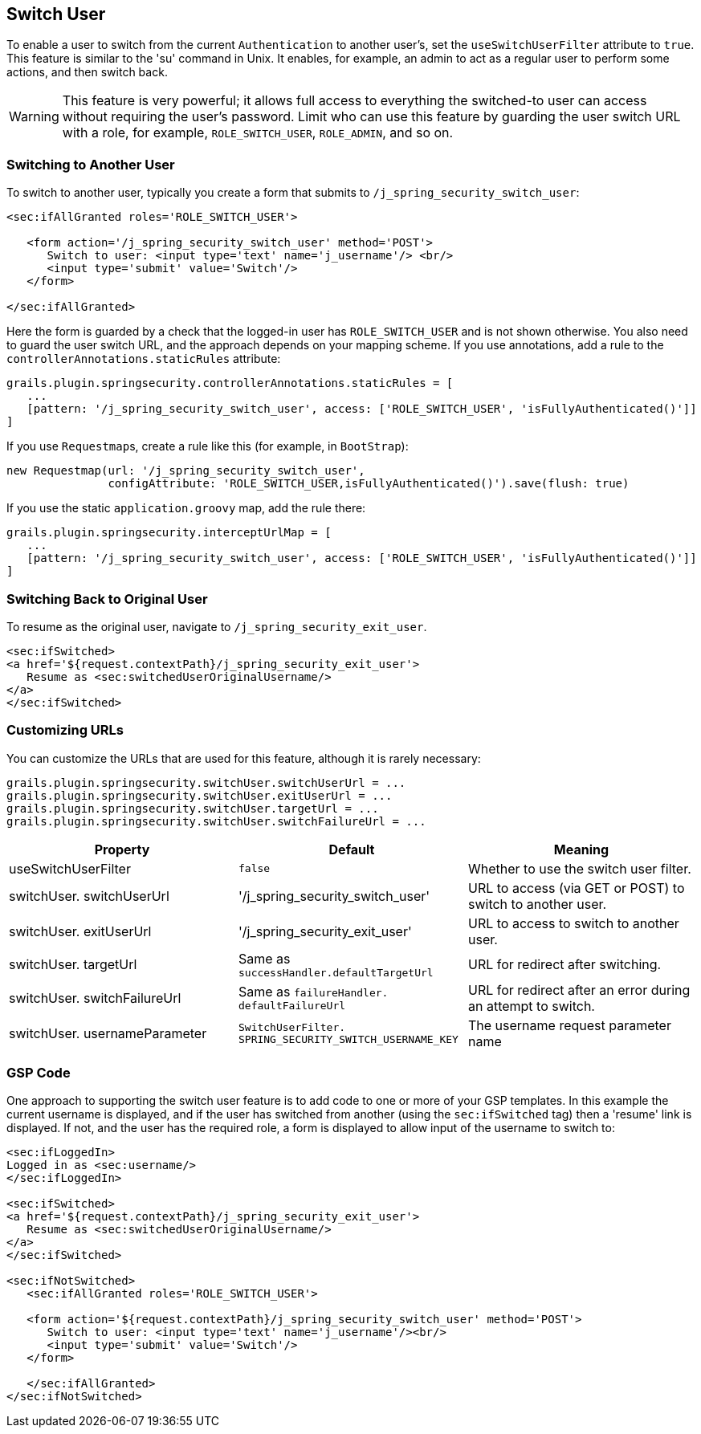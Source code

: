 [[switchUser]]
== Switch User

To enable a user to switch from the current `Authentication` to another user's, set the `useSwitchUserFilter` attribute to `true`. This feature is similar to the 'su' command in Unix. It enables, for example, an admin to act as a regular user to perform some actions, and then switch back.

[WARNING]
====
This feature is very powerful; it allows full access to everything the switched-to user can access without requiring the user's password. Limit who can use this feature by guarding the user switch URL with a role, for example, `ROLE_SWITCH_USER`, `ROLE_ADMIN`, and so on.
====

=== Switching to Another User

To switch to another user, typically you create a form that submits to `/j_spring_security_switch_user`:

[source,html]
----
<sec:ifAllGranted roles='ROLE_SWITCH_USER'>

   <form action='/j_spring_security_switch_user' method='POST'>
      Switch to user: <input type='text' name='j_username'/> <br/>
      <input type='submit' value='Switch'/>
   </form>

</sec:ifAllGranted>
----

Here the form is guarded by a check that the logged-in user has `ROLE_SWITCH_USER` and is not shown otherwise. You also need to guard the user switch URL, and the approach depends on your mapping scheme. If you use annotations, add a rule to the `controllerAnnotations.staticRules` attribute:

[source,java]
----
grails.plugin.springsecurity.controllerAnnotations.staticRules = [
   ...
   [pattern: '/j_spring_security_switch_user', access: ['ROLE_SWITCH_USER', 'isFullyAuthenticated()']]
]
----

If you use ``Requestmap``s, create a rule like this (for example, in `BootStrap`):

[source,java]
----
new Requestmap(url: '/j_spring_security_switch_user',
               configAttribute: 'ROLE_SWITCH_USER,isFullyAuthenticated()').save(flush: true)
----

If you use the static `application.groovy` map, add the rule there:

[source,java]
----
grails.plugin.springsecurity.interceptUrlMap = [
   ...
   [pattern: '/j_spring_security_switch_user', access: ['ROLE_SWITCH_USER', 'isFullyAuthenticated()']]
]
----

=== Switching Back to Original User
To resume as the original user, navigate to `/j_spring_security_exit_user`.

[source,html]
----
<sec:ifSwitched>
<a href='${request.contextPath}/j_spring_security_exit_user'>
   Resume as <sec:switchedUserOriginalUsername/>
</a>
</sec:ifSwitched>
----

=== Customizing URLs
You can customize the URLs that are used for this feature, although it is rarely necessary:

[source,java]
----
grails.plugin.springsecurity.switchUser.switchUserUrl = ...
grails.plugin.springsecurity.switchUser.exitUserUrl = ...
grails.plugin.springsecurity.switchUser.targetUrl = ...
grails.plugin.springsecurity.switchUser.switchFailureUrl = ...
----

[width="100%",options="header"]
|====================
| *Property* | *Default* | *Meaning*
| useSwitchUserFilter | `false` | Whether to use the switch user filter.
| switchUser. switchUserUrl | '/j_spring_security_switch_user' | URL to access (via GET or POST) to switch to another user.
| switchUser. exitUserUrl | '/j_spring_security_exit_user' | URL to access to switch to another user.
| switchUser. targetUrl | Same as `successHandler.defaultTargetUrl` | URL for redirect after switching.
| switchUser. switchFailureUrl | Same as `failureHandler. defaultFailureUrl` | URL for redirect after an error during an attempt to switch.
| switchUser. usernameParameter | `SwitchUserFilter. SPRING_SECURITY_SWITCH_USERNAME_KEY` | The username request parameter name
|====================

=== GSP Code

One approach to supporting the switch user feature is to add code to one or more of your GSP templates. In this example the current username is displayed, and if the user has switched from another (using the `sec:ifSwitched` tag) then a 'resume' link is displayed. If not, and the user has the required role, a form is displayed to allow input of the username to switch to:

[source,html]
----
<sec:ifLoggedIn>
Logged in as <sec:username/>
</sec:ifLoggedIn>

<sec:ifSwitched>
<a href='${request.contextPath}/j_spring_security_exit_user'>
   Resume as <sec:switchedUserOriginalUsername/>
</a>
</sec:ifSwitched>

<sec:ifNotSwitched>
   <sec:ifAllGranted roles='ROLE_SWITCH_USER'>

   <form action='${request.contextPath}/j_spring_security_switch_user' method='POST'>
      Switch to user: <input type='text' name='j_username'/><br/>
      <input type='submit' value='Switch'/>
   </form>

   </sec:ifAllGranted>
</sec:ifNotSwitched>
----
